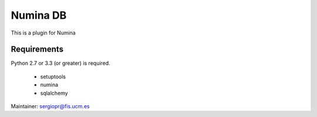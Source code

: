 =========
Numina DB
=========

This is a plugin for Numina

Requirements
------------

Python 2.7 or 3.3 (or greater) is required.

 - setuptools
 - numina
 - sqlalchemy

Maintainer: sergiopr@fis.ucm.es

